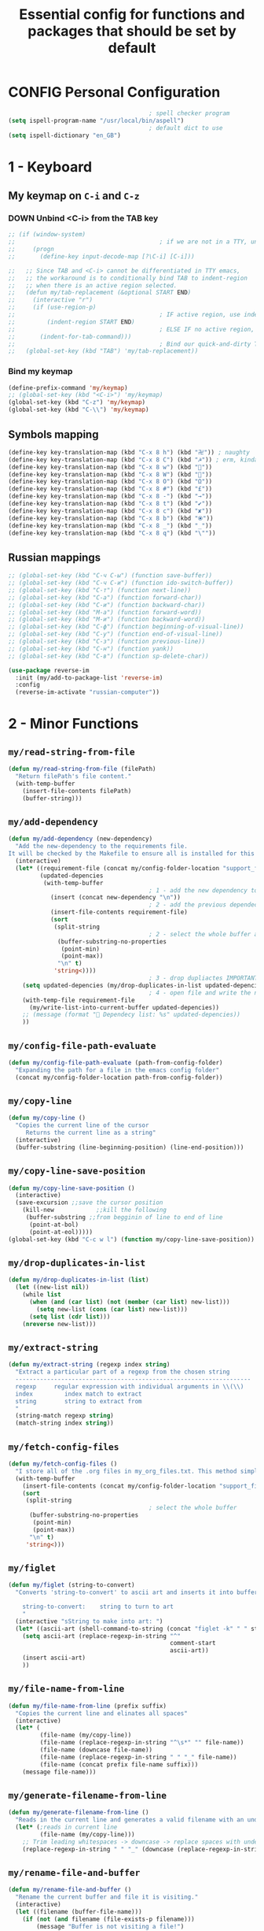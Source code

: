 #+TITLE: Essential config for functions and packages that should be set by default
#+STARTUP: overview
#+PROPERTY: header-args :tangle yes

* CONFIG Personal Configuration
#+BEGIN_SRC emacs-lisp 
                                          ; spell checker program
  (setq ispell-program-name "/usr/local/bin/aspell")
                                          ; default dict to use
  (setq ispell-dictionary "en_GB")
 #+END_SRC
* 1 - Keyboard
** My keymap on =C-i= and =C-z=
*** DOWN Unbind <C-i> from the TAB key
#+BEGIN_SRC emacs-lisp
  ;; (if (window-system)
  ;;                                         ; if we are not in a TTY, unbind C-i from TAB
  ;;     (progn
  ;;       (define-key input-decode-map [?\C-i] [C-i]))

  ;;   ;; Since TAB and <C-i> cannot be differentiated in TTY emacs,
  ;;   ;; the workaround is to conditionally bind TAB to indent-region
  ;;   ;; when there is an active region selected.
  ;;   (defun my/tab-replacement (&optional START END)
  ;;     (interactive "r")
  ;;     (if (use-region-p)
  ;;                                         ; IF active region, use indent-region
  ;;         (indent-region START END)
  ;;                                         ; ELSE IF no active region, use default tab command
  ;;       (indent-for-tab-command)))
  ;;                                         ; Bind our quick-and-dirty TAB replacement to the TAB key
  ;;   (global-set-key (kbd "TAB") 'my/tab-replacement))
 #+END_SRC
*** Bind my keymap
#+BEGIN_SRC emacs-lisp
  (define-prefix-command 'my/keymap)
  ;; (global-set-key (kbd "<C-i>") 'my/keymap)
  (global-set-key (kbd "C-z") 'my/keymap)
  (global-set-key (kbd "C-\\") 'my/keymap)
 #+END_SRC
** Symbols mapping
#+BEGIN_SRC emacs-lisp
  (define-key key-translation-map (kbd "C-x 8 h") (kbd "卍")) ; naughty
  (define-key key-translation-map (kbd "C-x 8 C") (kbd "☭")) ; erm, kinda naughty
  (define-key key-translation-map (kbd "C-x 8 w") (kbd "🐳"))
  (define-key key-translation-map (kbd "C-x 8 W") (kbd "🐋"))
  (define-key key-translation-map (kbd "C-x 8 O") (kbd "Ω"))
  (define-key key-translation-map (kbd "C-x 8 #") (kbd "£"))
  (define-key key-translation-map (kbd "C-x 8 -") (kbd "→"))
  (define-key key-translation-map (kbd "C-x 8 t") (kbd "✔"))
  (define-key key-translation-map (kbd "C-x 8 c") (kbd "✘"))
  (define-key key-translation-map (kbd "C-x 8 b") (kbd "⦿"))
  (define-key key-translation-map (kbd "C-x 8 _") (kbd "̲"))
  (define-key key-translation-map (kbd "C-x 8 q") (kbd "\""))
 #+END_SRC
** Russian mappings
#+BEGIN_SRC emacs-lisp
  ;; (global-set-key (kbd "C-ч C-ы") (function save-buffer))
  ;; (global-set-key (kbd "C-ч C-и") (function ido-switch-buffer))
  ;; (global-set-key (kbd "C-т") (function next-line))
  ;; (global-set-key (kbd "C-а") (function forward-char))
  ;; (global-set-key (kbd "C-и") (function backward-char))
  ;; (global-set-key (kbd "M-а") (function forward-word))
  ;; (global-set-key (kbd "M-и") (function backward-word))
  ;; (global-set-key (kbd "C-ф") (function beginning-of-visual-line))
  ;; (global-set-key (kbd "C-у") (function end-of-visual-line))
  ;; (global-set-key (kbd "C-з") (function previous-line))
  ;; (global-set-key (kbd "C-н") (function yank))
  ;; (global-set-key (kbd "C-в") (function sp-delete-char))

  (use-package reverse-im
    :init (my/add-to-package-list 'reverse-im)
    :config
    (reverse-im-activate "russian-computer"))
 #+END_SRC
* 2 - Minor Functions
** =my/read-string-from-file=
#+BEGIN_SRC emacs-lisp
  (defun my/read-string-from-file (filePath)
    "Return filePath's file content."
    (with-temp-buffer
      (insert-file-contents filePath)
      (buffer-string)))
 #+END_SRC
** =my/add-dependency=
#+BEGIN_SRC emacs-lisp
  (defun my/add-dependency (new-dependency)
    "Add the new-dependency to the requirements file.
  It will be checked by the Makefile to ensure all is installed for this config to run smoothly"
    (interactive)
    (let* ((requirement-file (concat my/config-folder-location "support_files/requirements.txt"))
           (updated-depencies
            (with-temp-buffer
                                          ; 1 - add the new dependency to the buffer
              (insert (concat new-dependency "\n"))
                                          ; 2 - add the previous dependecies
              (insert-file-contents requirement-file)
              (sort
               (split-string
                                          ; 2 - select the whole buffer and read into list
                (buffer-substring-no-properties
                 (point-min)
                 (point-max))
                "\n" t)
               'string<))))
                                          ; 3 - drop dupliactes IMPORTANT
      (setq updated-depencies (my/drop-duplicates-in-list updated-depencies))
                                          ; 4 - open file and write the new list
      (with-temp-file requirement-file
        (my/write-list-into-current-buffer updated-depencies))
      ;; (message (format " Dependecy list: %s" updated-depencies))
      ))
 #+END_SRC
** =my/config-file-path-evaluate=
#+BEGIN_SRC emacs-lisp
  (defun my/config-file-path-evaluate (path-from-config-folder)
    "Expanding the path for a file in the emacs config folder"
    (concat my/config-folder-location path-from-config-folder))
 #+END_SRC
** =my/copy-line=
#+BEGIN_SRC emacs-lisp
  (defun my/copy-line ()
    "Copies the current line of the cursor
       Returns the current line as a string"
    (interactive)
    (buffer-substring (line-beginning-position) (line-end-position)))
 #+END_SRC
** =my/copy-line-save-position=
#+BEGIN_SRC emacs-lisp
  (defun my/copy-line-save-position ()
    (interactive)
    (save-excursion ;;save the cursor position
      (kill-new            ;;kill the following
       (buffer-substring ;;from begginin of line to end of line
        (point-at-bol)
        (point-at-eol)))))
  (global-set-key (kbd "C-c w l") (function my/copy-line-save-position))
#+END_SRC
** =my/drop-duplicates-in-list=
#+BEGIN_SRC emacs-lisp
  (defun my/drop-duplicates-in-list (list)
    (let ((new-list nil))
      (while list
        (when (and (car list) (not (member (car list) new-list)))
          (setq new-list (cons (car list) new-list)))
        (setq list (cdr list)))
      (nreverse new-list)))
 #+END_SRC
** =my/extract-string=
#+BEGIN_SRC emacs-lisp
  (defun my/extract-string (regexp index string)
    "Extract a particular part of a regexp from the chosen string
    -------------------------------------------------------------------
    regexp     regular expression with individual arguments in \\(\\)
    index         index match to extract
    string        string to extract from
    "
    (string-match regexp string)
    (match-string index string))
 #+END_SRC
** =my/fetch-config-files=
#+BEGIN_SRC emacs-lisp
  (defun my/fetch-config-files ()
    "I store all of the .org files in my_org_files.txt. This method simply fetches them into a list"
    (with-temp-buffer
      (insert-file-contents (concat my/config-folder-location "support_files/my_org_files.txt"))
      (sort
       (split-string
                                          ; select the whole buffer
        (buffer-substring-no-properties
         (point-min)
         (point-max))
        "\n" t)
       'string<)))
 #+END_SRC
** =my/figlet=
#+BEGIN_SRC emacs-lisp
  (defun my/figlet (string-to-convert)
    "Converts 'string-to-convert' to ascii art and inserts it into buffer

      string-to-convert:	string to turn to art
      "
    (interactive "sString to make into art: ")
    (let* ((ascii-art (shell-command-to-string (concat "figlet -k" " " string-to-convert))))
      (setq ascii-art (replace-regexp-in-string "^"
                                                comment-start
                                                ascii-art))
      (insert ascii-art)
      ))
 #+END_SRC
** =my/file-name-from-line=
#+BEGIN_SRC emacs-lisp
  (defun my/file-name-from-line (prefix suffix)
    "Copies the current line and elinates all spaces"
    (interactive)
    (let* (
           (file-name (my/copy-line))
           (file-name (replace-regexp-in-string "^\s*" "" file-name))
           (file-name (downcase file-name))
           (file-name (replace-regexp-in-string " " "_" file-name))
           (file-name (concat prefix file-name suffix)))
      (message file-name)))
 #+END_SRC
** =my/generate-filename-from-line=
#+BEGIN_SRC emacs-lisp
  (defun my/generate-filename-from-line ()
    "Reads in the current line and generates a valid filename with an underscore"
    (let* (;reads in current line
           (file-name (my/copy-line)))
      ;; Trim leading whitespaces -> downcase -> replace spaces with underscore
      (replace-regexp-in-string " " "_" (downcase (replace-regexp-in-string "^\s*" "" file-name)))))
 #+END_SRC
** =my/rename-file-and-buffer=
#+BEGIN_SRC emacs-lisp
  (defun my/rename-file-and-buffer ()
    "Rename the current buffer and file it is visiting."
    (interactive)
    (let ((filename (buffer-file-name)))
      (if (not (and filename (file-exists-p filename)))
          (message "Buffer is not visiting a file!")
        (let ((new-name (read-file-name "New name: " filename)))
          (cond
           ((vc-backend filename) (vc-rename-file filename new-name))
           (t
            (rename-file filename new-name t)
            (set-visited-file-name new-name t t)))))))
 #+END_SRC
** =my/write-list-into-current-buffer=
#+BEGIN_SRC emacs-lisp
  (defun my/write-list-into-current-buffer (list-to-write)
    "Inserts elements of a simple list 1-by-1 into the current file"
    (while list-to-write
      (insert (format "%s\n" (car list-to-write)))
      (setq list-to-write (cdr list-to-write))))
 #+END_SRC

* Major Function: Describe the installed packages
#+BEGIN_SRC emacs-lisp
  (defun my/describe-packages ()
    "Gets the info for an isntalled package"
    (interactive)
    (let ((chosen-package (ido-completing-read " Package to describe: " (sort
                                                                          (hash-table-keys my/package-hashmap)
                                                                          'string<))))
      (describe-package (gethash chosen-package my/package-hashmap))))
 #+END_SRC
* Major Function: Narrow and widen region smartly =C-x n=
#+BEGIN_SRC emacs-lisp
  (defun my/narrow-or-widen-dwim (p)
    "If the buffer is narrowed, it widens. Otherwise, it narrows intelligently.
  Intelligently means: region, org-src-block, org-subtree, or defun,
  whichever applies first.
  Narrowing to org-src-block actually calls `org-edit-src-code'.

  With prefix P, don't widen, just narrow even if buffer is already
  narrowed."
    (interactive "P")
    (declare (interactive-only))
    (cond ((and (buffer-narrowed-p) (not p)) (widen))
          ((region-active-p)
           (narrow-to-region (region-beginning) (region-end)))
          ((derived-mode-p 'org-mode)
           ;; `org-edit-src-code' is not a real narrowing command.
           ;; Remove this first conditional if you don't want it.
           (cond ((ignore-errors (org-edit-src-code))
                  (delete-other-windows))
                 ((org-at-block-p)
                  (org-narrow-to-block))
                 (t (org-narrow-to-subtree))))
          (t (narrow-to-defun))))

  (global-set-key (kbd "C-x n") (function my/narrow-or-widen-dwim))
 #+END_SRC
* Major Function: Open config file =C-c e=
#+BEGIN_SRC emacs-lisp
  (defun my/config-file-open ()
    "Prints out the config files and opens the selected one for editing. Cheatsheet is also added"
    (interactive)
    (let ((chosen-file (ido-completing-read "Config file to open:"
                                            (let ((config-file-list (my/fetch-config-files)))
                                              (add-to-list 'config-file-list "cheatsheet.org")))))
      (find-file (my/config-file-path-evaluate chosen-file))))

  (global-set-key (kbd "C-c e") (function my/config-file-open))
 #+END_SRC
* Major Function: Tangle config files automatically
Whenever a config file is saved:
- tangle it (extract out all of the emacs-lisp code blocks)
- compile it (=.el= -> =.elc=)
- load it up

This way you can quickly edit the configuration (using [[*Open config file =C-c e=][Open config file]]), save it and immediately apply the changes
#+BEGIN_SRC emacs-lisp
  (defun my/config-file-tangle ()
    "Should be run after saving every file - check if the name is in the config files and
      tangle if yes"
    (let ((current-org-file (file-name-nondirectory (buffer-file-name))))
      (when (member current-org-file (my/fetch-config-files))
                                          ; Avoid running hooks when tangling.
        (let ((prog-mode-hook nil)
              (el-file (concat
                        user-emacs-directory
                        (replace-regexp-in-string "\.org" "\.el" current-org-file))))
                                          ; Tangle the file -> get name of file -> rename
          (rename-file
           (car (org-babel-tangle-file current-org-file))
           el-file t)
                                          ; Bytecompile
          (byte-compile-file el-file t)
                                          ; Reload config
          ;; (load-file (concat user-emacs-directory el-emacs-file "c"))
          (message (concat " Compiled and loaded " el-file))))))

  (add-hook 'after-save-hook 'my/config-file-tangle)
 #+END_SRC
* Bookmarks
** Config
#+BEGIN_SRC emacs-lisp
                                          ; save bookmars to file
  (setq bookmark-save-flag t)

                                          ; load boomarks from "~/.emacs.d/bookmarks"
  (when (file-exists-p (concat user-emacs-directory "bookmarks"))
    (bookmark-load bookmark-default-file t))
  (setq bookmark-default-file (concat user-emacs-directory "bookmarks"))
 #+END_SRC
** Keybindigs
#+BEGIN_SRC emacs-lisp
  (global-set-key (kbd "<f6>") 'bookmark-set)
  (global-set-key (kbd "<f7>") 'bookmark-jump)
  (global-set-key (kbd "<f8>") 'bookmark-bmenu-list)
 #+END_SRC
* Comment line  =C-c C-;=
#+BEGIN_SRC emacs-lisp
  (global-set-key (kbd "C-c C-;") (function comment-line))
 #+END_SRC
* Overwrite selected text when typing
#+BEGIN_SRC emacs-lisp
  (delete-selection-mode t)
 #+END_SRC
* Reload on the go
Any changes of a file, will be automatically reloaded
#+BEGIN_SRC emacs-lisp
  (global-auto-revert-mode 1)
  (setq load-prefer-newer t)
 #+END_SRC
* Saving hooks
#+BEGIN_SRC emacs-lisp
  ;; (add-hook 'before-save-hook #'whitespace-cleanup)
  ;; (add-hook 'before-save-hook 'delete-trailing-whitespace)
                                          ; adding new line to end of file when saving
  (setq require-final-newline    t)
  (setq next-line-add-newlines nil)
 #+END_SRC
* PACKAGE Agressive indenting
To keep code aliged
#+BEGIN_SRC emacs-lisp
  (use-package aggressive-indent
    :ensure t
    :init
    (aggressive-indent-global-mode 1)
    (my/add-to-package-list 'aggressive-indent))
 #+END_SRC
** Disable it in certain modes
#+BEGIN_SRC emacs-lisp
  (dolist (mode '(cider-repl-mode
                  comint-mode
                  eshell-mode
                  slime-repl-mode
                  term-mode))
    (add-to-list 'aggressive-indent-excluded-modes mode))
 #+END_SRC
* Autoinsert
Whenever opening new files attempt to insert a template
#+BEGIN_SRC emacs-lisp 
  (add-hook 'find-file-hook 'auto-insert)
 #+END_SRC
* PACKAGE Avy   =M-s=
The superior search method with highlighting of the leading characters
#+BEGIN_SRC emacs-lisp
  (use-package avy
    :ensure t
    :init
    (global-set-key (kbd "M-s") 'avy-goto-word-or-subword-1)
    (setq avy-background t)
    (my/add-to-package-list 'avy))
#+END_SRC
* PACKAGE Company
Completion. With a dropdown box. Metal.
** Init
#+BEGIN_SRC emacs-lisp
  (use-package company
    :ensure t
    :init
    (add-hook 'after-init-hook 'global-company-mode)
    (my/add-to-package-list 'company)
    :config
    (setq company-tooltip-align-annotations t)
    (setq company-show-numbers t)
                                          ;set time before company popup shows up
    (setq company-idle-delay 0.2)
                                          ;when autocompletion kicks in
    (setq company-minimum-prefix-length 3))
#+END_SRC
** Company colours
#+BEGIN_SRC emacs-lisp
  ;; (custom-set-faces
  ;;  ;; annotation (i.e. function or method)
  ;;  `(company-tooltip-annotation ((t (:foreground "#CFD0E3"))))
  ;;  `(company-tooltip-annotation-selection ((t (:foreground "#334676"))))
  ;;  ;; scrollbar showing position in list
  ;;  `(company-scrollbar-bg ((t (:background "#189a1e1224a2"))))
  ;;  `(company-scrollbar-fg ((t (:background "#41bf505b61e3"))))
  ;;  ;; text being expanded
  ;;  `(company-tooltip-common ((t (:foreground "#33ccff"))))
  ;;  `(company-tooltip-common-selection ((t (:foreground "#3a3a6e" :weight bold))))
  ;;  ;; autocompletion selection
  ;;  `(company-tooltip-selection ((t (:background "orange2" :foreground "#090C42" :weight bold))))
  ;;  ;; change background of the box
  ;;  `(company-tooltip ((t (:inherit default :background "#41bf505b61e3")))))
 #+END_SRC
** Company popup help
#+BEGIN_SRC emacs-lisp
  (use-package company-quickhelp
    :ensure t
    :init
    (company-quickhelp-mode)
    (my/add-to-package-list 'company-quickhelp))

  ;; do not show popups automatically
  (customize-set-variable 'company-quickhelp-delay nil)
 #+END_SRC
** Keybinding
#+BEGIN_SRC emacs-lisp
  (with-eval-after-load 'company
    (define-key company-active-map (kbd "M-n") nil)
    (define-key company-active-map (kbd "M-p") nil)
    (define-key company-active-map (kbd "C-j") #'company-quickhelp-manual-begin)
    (define-key company-active-map (kbd "C-n") #'company-select-next)
    (define-key company-active-map (kbd "C-p") #'company-select-previous))
 #+END_SRC
* MANUAL-PACKAGE Dired+
Beautiful file browsing. Dired+ is downloaded manually
| =a=       | go to file or directory and close dired bufffer |
| =v=       | preview                                         |
| =o=       | open in new window                              |
| =m/u=     | mark/unmark                                     |
| =+=       | add directory                                   |
| =r=       | rename                                          |
| =R=       | move mass                                       |
| =*=       | regexp                                          |
| =C-c C-q= | rename then =C-c C-c=                           |
** MANUAL-PACKAGE Init
#+BEGIN_SRC emacs-lisp
  (require 'dired+)
  (setq dired-omit-files "^\\.?#\\|^\\.$\\|^\\.\\.$")
                                          ; hook that does not show boring files
  ;; (add-hook 'dired-mode-hook (function dired-omit-mode))
 #+END_SRC

** Keybindings
#+BEGIN_SRC emacs-lisp
  (global-set-key (kbd "C-x C-d") (function dired))

  (define-key dired-mode-map (kbd "<right>") (function dired-find-file-other-window))
 #+END_SRC

** PACKAGE Dired all-the-icons
#+BEGIN_SRC emacs-lisp
  (use-package all-the-icons-dired
    :ensure t
    :init (my/add-to-package-list 'all-the-icons-dired)
    :config (add-hook 'dired-mode-hook 'all-the-icons-dired-mode))
 #+END_SRC

* PACKAGE Diminish
Allows hiding of modes from the modeline
Set =:diminish t= when using use-package
#+BEGIN_SRC emacs-lisp
  (use-package diminish
    :ensure t
    :init (my/add-to-package-list 'diminish))
 #+END_SRC

* PACKAGE Expand region         =C-q=
Allos to expand to word, bracket, sentence, paragraph
#+BEGIN_SRC emacs-lisp
  (use-package expand-region
    :ensure t
    :init (my/add-to-package-list 'expand-region)
    :bind ("C-q" . er/expand-region))
#+END_SRC
* PACKAGE Fic
Highlighting of TODOs
#+BEGIN_SRC emacs-lisp
  (load-file (my/config-file-path-evaluate "manual_el/fic-mode.el"))
  (use-package fic-mode
    :ensure t
    :init  (my/add-to-package-list 'fic-mode)
    :config
    (add-hook 'prog-mode-hook 'turn-on-fic-mode))
 #+END_SRC
* PACKAGE Flycheck      =C-c !=
- Better than the default spellchecker called =flyspell=
- To get information on flycheck for the current mode run =flycheck-verify-setup=
- =M-$= to check word
** Init
#+BEGIN_SRC emacs-lisp
  (use-package flycheck
    :ensure t
    :diminish t
    :init (my/add-to-package-list 'flycheck)
    (global-flycheck-mode))
 #+END_SRC
** DOWN Colouring of errors
#+BEGIN_SRC emacs-lisp
  ;; (set-face-attribute 'flycheck-error nil
  ;;                       :background "#bf0004"
  ;;                       :foreground "gold2"
  ;;                       :underline nil
  ;;                       :box '(:color "gold2" :line-width 1))
  ;;   (set-face-attribute 'flycheck-warning nil
  ;;                       :underline "DarkOrange")
 #+END_SRC
** Turn off documentation warnings for emacs-lisp
#+BEGIN_SRC emacs-lisp
  (with-eval-after-load 'flycheck
    (setq-default flycheck-disabled-checkers '(emacs-lisp-checkdoc)))
 #+END_SRC
** Keybindings
#+BEGIN_SRC emacs-lisp
  (define-key my/keymap (kbd "n") (function flycheck-next-error))
  (define-key my/keymap (kbd "p") (function flycheck-previous-error))
  (define-key my/keymap (kbd "L") (function flycheck-list-errors))
 #+END_SRC
* PACKAGE Hungry delete
Hungry delete deletes all white space between cursor and the next character
#+BEGIN_SRC emacs-lisp
  (use-package hungry-delete
    :ensure t
    :init (my/add-to-package-list 'hungry-delete)
    :config (global-hungry-delete-mode))
#+END_SRC
* PACKAGE Hydra
Used for defining custom menus
#+BEGIN_SRC emacs-lisp
  (use-package hydra
    :ensure t
    :init (my/add-to-package-list 'hydra))
 #+END_SRC
* PACKAGE iedit =C-:=
Mark and edit all copies of the marked region simultaniously.
#+BEGIN_SRC emacs-lisp
  (use-package iedit
    :ensure t
    :bind ("C-:" . iedit-mode)
    :init (my/add-to-package-list 'iedit))
 #+END_SRC

* PACKAGE Ivy
A generic autocompletion framework
| Ivy     | Generic completion                      |
| Counsel | Ivy-enhanced versions of emacs commands |
| Swiper  | Alternative search                     |

https://sam217pa.github.io/2016/09/11/nuclear-power-editing-via-ivy-and-ag/

** PACKAGE Ivy
*** Init
#+BEGIN_SRC emacs-lisp
  (use-package ivy
    :ensure t
    :init (my/add-to-package-list 'ivy)
    (ivy-mode)
    :config
    (setq ivy-use-virtual-buffers t
          enable-recursive-minibuffers t
                                          ;change how ivy displays autocompletion
          ivy-count-format "%d/%d "))
 #+END_SRC

*** Keybindings
#+BEGIN_SRC emacs-lisp
  (define-key my/keymap (kbd "s") (function ivy-resume))
 #+END_SRC
** PACKAGE Counsel
Rebind emacs commands to use ivy https://github.com/abo-abo/swiper#counsel
#+BEGIN_SRC emacs-lisp
  (use-package counsel
    :ensure t
    :init (my/add-to-package-list 'counsel)
    :config
    (counsel-mode))
 #+END_SRC
** PACKAGE Swiper
The superior search mode to the original
#+BEGIN_SRC emacs-lisp
  (require 'swiper)
  (global-set-key (kbd "C-s") 'swiper)
#+END_SRC
* Ispell
If you want to check specific buffer with different language, add
#+begin_example
-*- ispell-dictionary: "english" -*-
#+end_example
** Dependencies
#+BEGIN_SRC emacs-lisp
  (my/add-dependency "aspell")
 #+END_SRC
** Set dictionaries
#+BEGIN_SRC emacs-lisp
  ;; Save to user dictionary
  (setq ispell-silently-savep t)
  (setq ispell-personal-dictionary (my/config-file-path-evaluate "dictionaries/aspell.en.pws"))
 #+END_SRC
** =my/switch-dictionary=
#+BEGIN_SRC emacs-lisp 
  (defun my/switch-dictionary ()
    "Switch dictionary"
    (interactive)
    (if (string-equal ispell-dictionary "en_GB")
        (progn
          (ispell-change-dictionary "ru")
          (message "Changed to Russian "))
      (progn
        (ispell-change-dictionary "en_GB")
        (message "Switched to English"))))

  (define-key my/keymap (kbd "r") 'my/switch-dictionary)
 #+END_SRC
** PACKAGE Hydra
#+BEGIN_SRC emacs-lisp 
  (defhydra hydra-flyspell (
                            :color red
                            :hint nil			  
                            )
    "
    ------------------------------------------------------------------------------------------
    _n_: Go to next error
    _a_: Autocorrect
    _c_: Correct word
    _t_: Toggle hilighting
    _b_: Check the current buffer
    _d_: Select dictionary		_t_: Toggle dictionary
    "
    ("n" flyspell-goto-next-error)
    ("a" flyspell-auto-correct-word)
    ("c" ispell-word)
    ("t" flyspell-mode)
    ("b" ispell-buffer)
    ("d" ispell-change-dictionary)
    ("t" my/switch-dictionary)
    ("q"   nil "cancel" :color blue))

  (define-key my/keymap (kbd "w") (function hydra-flyspell/body))
 #+END_SRC
* PACKAGE Kill ring
Popup menu when pasting of the past history
#+BEGIN_SRC emacs-lisp
  (use-package popup-kill-ring
    :ensure t
    :bind ("M-y" . popup-kill-ring)
    :init (my/add-to-package-list 'popup-kill-ring))
#+END_SRC
* PACKAGE LSP
Language server used in rust
- https://github.com/emacs-lsp/lsp-mode
- Turn on user interface (ui) and allow company autocomplete to access the ui

** Init
#+BEGIN_SRC emacs-lisp
  (use-package lsp-mode
    :ensure t
    :init
    (my/add-to-package-list 'lsp-mode)
    (setq lsp-keymap-prefix "s-l")
    :commands
    (lsp lsp-deferred))
#+END_SRC

** PACKAGE Treemacs
#+BEGIN_SRC emacs-lisp 
  (use-package lsp-treemacs
    :ensure t
    :init (my/add-to-package-list 'lsp-treemacs))
 #+END_SRC
** PACKAGE UI
Higher lever features such as flycheck
https://github.com/emacs-lsp/lsp-ui
#+BEGIN_SRC emacs-lisp
  (use-package lsp-ui
    :ensure t
    :commands lsp-ui-mode)
 #+END_SRC

** PACKAGE Company Integration
Put lsp into the backend of company
#+BEGIN_SRC emacs-lisp
  (use-package company-lsp
    :ensure t
    :config
    (push '(company-lsp :with company-yasnippet)
          company-backends)
    :commands company-lsp)
 #+END_SRC

** PACKAGE Ivy Intergration
To autocomplete in the search buffergpg
#+BEGIN_SRC emacs-lisp
  (use-package lsp-ivy
    :ensure t
    :init (my/add-to-package-list 'lsp-ivy))
 #+END_SRC
* PACKAGE Popwin
*Help* *Completions* and other buffers are spawned as popups
#+BEGIN_SRC emacs-lisp
  (use-package popwin
    :ensure t
    :init (my/add-to-package-list 'popwin)
    (popwin-mode t))
 #+END_SRC
* PACKAGE Projectile    =S-p=
Navigation around a set of project files. There's tons of shortcuts to explore
https://projectile.readthedocs.io/en/latest/projects/

- Use [[counsel-projectile][Counsel-projectile]] =s-M-p= to explore functions
- The ones that are useful should be added to the Hydra [[counsel-hydra][Hydra]]
** Dependencies
#+BEGIN_SRC emacs-lisp
  (my/add-dependency "ag")
 #+END_SRC

| =ag= aka =the_silver_searcher= | used by projectile to search cross project |
** PACKAGE Ag
#+BEGIN_SRC emacs-lisp
  (use-package ag
    :ensure t
    :init (my/add-to-package-list 'ag))
 #+END_SRC

** PACKAGE Init
#+BEGIN_SRC emacs-lisp
  (use-package projectile
    :ensure t
    :init (my/add-to-package-list 'projectile)
    :config
    (projectile-mode))

(define-key projectile-mode-map (kbd "M-s-p") 'projectile-command-map)
 #+END_SRC
** PACKAGE Counsel-projectile <<counsel-projectile>>
For better autocompletion
#+BEGIN_SRC emacs-lisp
  (use-package counsel-projectile
    :ensure t
    :init (my/add-to-package-list 'counsel-projectile)
    :config
    (counsel-projectile-mode))
 #+END_SRC
** Open magit by default when opening project
#+BEGIN_SRC emacs-lisp 
  (setq projectile-switch-project-action 'projectile-vc)
 #+END_SRC
** PACKAGE Hydra <<counsel-hydra>>
#+BEGIN_SRC emacs-lisp
  (defhydra hydra-projectile-other-window (:color teal)
    "projectile-other-window"
    ("f"  projectile-find-file-other-window        "file")
    ("g"  projectile-find-file-dwim-other-window   "file dwim")
    ("d"  projectile-find-dir-other-window         "dir")
    ("b"  projectile-switch-to-buffer-other-window "buffer")
    ("q"  nil                                      "cancel" :color blue))

  (defhydra hydra-projectile (:color teal
                                     :hint nil)
    "
         PROJECTILE: %(projectile-project-root)

         Find File            Search/Tags          Buffers                Cache
    ------------------------------------------------------------------------------------------
    _s-f_: file            _a_: ag                _i_: Ibuffer           _c_: cache clear
     _ff_: file dwim       _b_: switch to buffer  _x_: remove known project
     _fd_: file curr dir   _o_: multi-occur     _s-k_: Kill all buffers  _X_: cleanup non-existing
                         _r_: replace regexp                         ^^^^_z_: cache current
      _d_: dir
      _R_: run

    "
    ("R"	 projectile-run-project)
    ("a"   projectile-ag)
    ("b"   projectile-switch-to-buffer)
    ("c"   projectile-invalidate-cache)
    ("d"   projectile-find-dir)
    ("s-f" projectile-find-file)
    ("ff"  projectile-find-file-dwim)
    ("fd"  projectile-find-file-in-directory)
    ("i"   projectile-ibuffer)
    ("K"   projectile-kill-buffers)
    ("s-k" projectile-kill-buffers)
    ("m"   projectile-multi-occur)
    ("o"   projectile-multi-occur)
    ("s-p" projectile-switch-project "switch project")
    ("p"   projectile-switch-project)
    ("s"   projectile-switch-project)
    ("r"   counsel-ag)
    ("R"   counsel-ag)
    ("x"   projectile-remove-known-project)
    ("X"   projectile-cleanup-known-projects)
    ("z"   projectile-cache-current-file)
    ("`"   hydra-projectile-other-window/body "other window")
    ("q"   nil "cancel" :color blue))

  (global-set-key (kbd "s-p") (function hydra-projectile/body))
 #+END_SRC
* PACKAGE Restart
#+BEGIN_SRC emacs-lisp
  (use-package restart-emacs
    :ensure t
    :init (my/add-to-package-list 'restart-emacs))
 #+END_SRC
* PACKAGE Smartparens
Smart way of moving around brackets. Still lreadning the bindings
#+BEGIN_SRC emacs-lisp
  (use-package smartparens
    :ensure t
    :init (my/add-to-package-list 'smartparens)
    :config
    (require 'smartparens-config)
    (smartparens-global-mode)
    (show-smartparens-global-mode))
 #+END_SRC
** Enforce strict mode in certain modes
You may want to turn this off if it triggers your workflow
#+BEGIN_SRC emacs-lisp
  (mapc (lambda (hook)
          (add-hook hook #'smartparens-strict-mode))
        '(markdown-mode-hook
          prog-mode-hook))
 #+END_SRC
** Keybindings
#+BEGIN_SRC emacs-lisp
  (define-key smartparens-mode-map (kbd "C-M-f") #'sp-forward-sexp)
  (define-key smartparens-mode-map (kbd "C-M-b") #'sp-backward-sexp)

  ;; Up/down
  (define-key smartparens-mode-map (kbd "C-M-d") #'sp-down-sexp)
  (define-key smartparens-mode-map (kbd "C-M-e") #'sp-up-sexp)
  (define-key smartparens-mode-map (kbd "C-M-a") #'sp-backward-down-sexp)
  (define-key smartparens-mode-map (kbd "C-M-q") #'sp-backward-up-sexp)
  (define-key smartparens-mode-map (kbd "C-M-`") #'beginning-of-defun)

  ;; Transpose
  (define-key smartparens-mode-map (kbd "C-M-t") 'sp-transpose-sexp)

  ;; Mark/kill/copy
  (global-set-key [remap mark-sexp] #'sp-mark-sexp)
  (define-key smartparens-mode-map (kbd "C-M-k") #'sp-kill-sexp)
  (define-key smartparens-mode-map (kbd "C-M-w") #'sp-copy-sexp)

  ;; Unwrap
  (define-key smartparens-mode-map (kbd "M-<delete>") #'sp-unwrap-sexp)
  (define-key smartparens-mode-map (kbd "M-<backspace>") #'sp-backward-unwrap-sexp)

  ;; Slurp/barf
  (define-key smartparens-mode-map (kbd "C-<right>") #'sp-forward-slurp-sexp)
  (define-key smartparens-mode-map (kbd "C-<left>") #'sp-forward-barf-sexp)
  (define-key smartparens-mode-map (kbd "C-S-<left>") #'sp-backward-slurp-sexp)
  (define-key smartparens-mode-map (kbd "C-S-<right>") #'sp-backward-barf-sexp)

  (define-key smartparens-mode-map (kbd "C-M-<backspace>") #'sp-splice-sexp-killing-backward)
  (define-key smartparens-mode-map (kbd "C-S-<backspace>") #'sp-splice-sexp-killing-around)

  ;; Indent
  (define-key smartparens-mode-map (kbd "C-M-<tab>") #'sp-indent-defun)
 #+END_SRC
* PACKAGE Undo Tree     =M-/=
Spawns a tree of all the undos that you have ever made
#+BEGIN_SRC emacs-lisp
  (add-to-list 'load-path (concat my/config-folder-location "manual_el/undo-tree-0.6.5"))
  (require 'undo-tree)
  (my/add-to-package-list 'undo-tree)
  (global-undo-tree-mode)
  (setq undo-tree-visualizer-timestamps t)
  (setq undo-tree-visualizer-diff t)

  (global-set-key (kbd "M-/") 'undo-tree-visualize)
#+END_SRC
* PACKAGE Yasnippet
Autocompletion by typing in first part of word and tabbing to insert a template
- yasnippet is the framework
- yasnippet-snippets is the official collection of snippets
** Init
#+BEGIN_SRC emacs-lisp
  (use-package yasnippet
    :ensure t
    :init (my/add-to-package-list 'yasnippet)
    :config
    (yas-global-mode)
                                          ; do not user yasnippet in terminal mode
    (add-hook 'term-mode-hook (lambda ()
                                (yas-minor-mode -1))))
 #+END_SRC
** PACKAGE Default snippets
#+BEGIN_SRC emacs-lisp
  (use-package yasnippet-snippets
    :ensure t
    :init (my/add-to-package-list 'yasnippet-snippets)
    :config
    (yas-reload-all))
 #+END_SRC
#+BEGIN_SRC emacs-lisp
  (setq yas-snippet-dirs (list 'yasnippet-snippets-dir (my/config-file-path-evaluate "my-snippets")))
  (yas-reload-all)
 #+END_SRC
** PACKAGE Auto yasnippets
Quickly create disposable yasnippets with =~=
#+BEGIN_SRC emacs-lisp
  (use-package auto-yasnippet
    :ensure t
    :init (my/add-to-package-list 'auto-yasnippet)
    :config
    (define-key my/keymap (kbd "s") (function aya-create))
    (define-key my/keymap (kbd "y") (function aya-expand)))
 #+END_SRC
